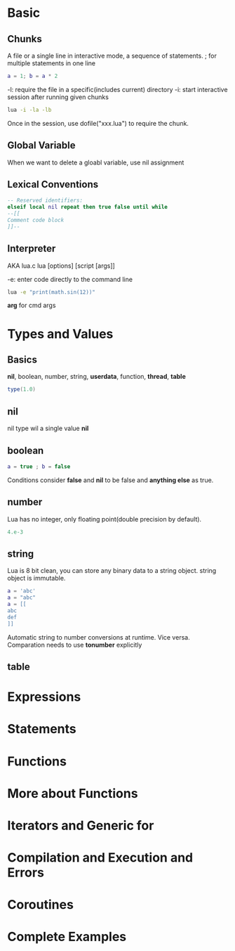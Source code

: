 * Basic
** Chunks
   A file or a single line in interactive mode, a sequence of statements.
   ; for multiple statements in one line
   #+BEGIN_SRC lua
   a = 1; b = a * 2
   #+END_SRC

   -l: require the file in a specific(includes current) directory
   -i: start interactive session after running given chunks
   #+BEGIN_SRC bash
   lua -i -la -lb
   #+END_SRC

   Once in the session, use dofile("xxx.lua") to require the chunk.

** Global Variable
   When we want to delete a gloabl variable, use nil assignment
** Lexical Conventions
   #+BEGIN_SRC lua
   -- Reserved identifiers:
   elseif local nil repeat then true false until while
   --[[
   Comment code block
   ]]--
   #+END_SRC

** Interpreter
   AKA lua.c
   lua [options] [script [args]]

   -e: enter code directly to the command line
   #+BEGIN_SRC bash
   lua -e "print(math.sin(12))"
   #+END_SRC

   *arg* for cmd args
   
* Types and Values
** Basics
   *nil*, boolean, number, string, *userdata*, function, *thread*, *table*
   #+BEGIN_SRC lua
   type(1.0)
   #+END_SRC

** nil   
   nil type wil a single value *nil*

** boolean
   #+BEGIN_SRC lua
   a = true ; b = false
   #+END_SRC
   
   Conditions consider *false* and *nil* to be false and *anything else* as true.

** number
   Lua has no integer, only floating point(double precision by default).
   #+BEGIN_SRC lua
   4.e-3
   #+END_SRC

** string
   Lua is 8 bit clean, you can store any binary data to a string object.
   string object is immutable.
   #+BEGIN_SRC lua
   a = 'abc'
   a = "abc"
   a = [[
   abc
   def
   ]]
   #+END_SRC

   Automatic string to number conversions at runtime. Vice versa.
   Comparation needs to use *tonumber* explicitly

** table
   

* Expressions
* Statements
* Functions
* More about Functions
* Iterators and Generic for
* Compilation and Execution and Errors
* Coroutines
* Complete Examples
